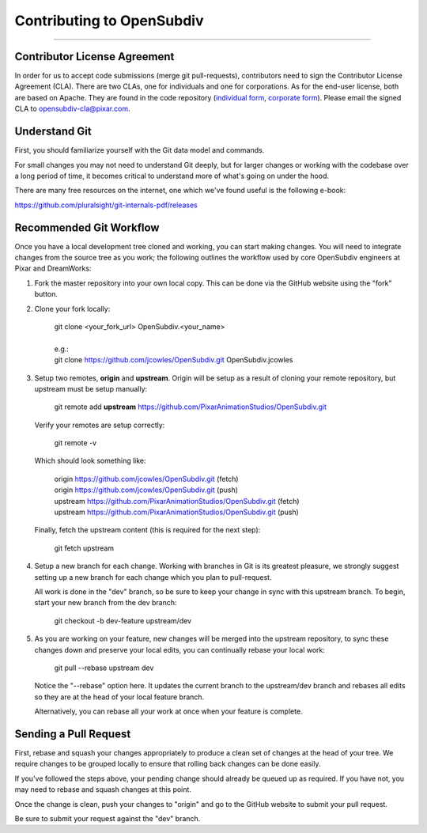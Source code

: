 ..
     Copyright 2013 Pixar

     Licensed under the Apache License, Version 2.0 (the "Apache License")
     with the following modification; you may not use this file except in
     compliance with the Apache License and the following modification to it:
     Section 6. Trademarks. is deleted and replaced with:

     6. Trademarks. This License does not grant permission to use the trade
        names, trademarks, service marks, or product names of the Licensor
        and its affiliates, except as required to comply with Section 4(c) of
        the License and to reproduce the content of the NOTICE file.

     You may obtain a copy of the Apache License at

         http://www.apache.org/licenses/LICENSE-2.0

     Unless required by applicable law or agreed to in writing, software
     distributed under the Apache License with the above modification is
     distributed on an "AS IS" BASIS, WITHOUT WARRANTIES OR CONDITIONS OF ANY
     KIND, either express or implied. See the Apache License for the specific
     language governing permissions and limitations under the Apache License.

Contributing to OpenSubdiv
--------------------------

----

Contributor License Agreement
=============================

In order for us to accept code submissions (merge git pull-requests), contributors 
need to sign the Contributor License Agreement (CLA). There are two CLAs, one for 
individuals and one for corporations. As for the end-user license, both are based 
on Apache. They are found in the code repository (`individual form 
<https://github.com/PixarAnimationStudios/OpenSubdiv/blob/master/OpenSubdivCLA_individual.pdf>`__,
`corporate form <https://github.com/PixarAnimationStudios/OpenSubdiv/blob/master/OpenSubdivCLA_corporate.pdf>`__). 
Please email the signed CLA to opensubdiv-cla@pixar.com.

Understand Git
==============

First, you should familiarize yourself with the Git data model and commands.

For small changes you may not need to understand Git deeply, but for larger
changes or working with the codebase over a long period of time, it becomes
critical to understand more of what's going on under the hood.

There are many free resources on the internet, one which we've found useful is
the following e-book:

`<https://github.com/pluralsight/git-internals-pdf/releases>`_

Recommended Git Workflow
========================

Once you have a local development tree cloned and working, you can start making
changes. You will need to integrate changes from the source tree as you work;
the following outlines the workflow used by core OpenSubdiv engineers at Pixar
and DreamWorks:

#. Fork the master repository into your own local copy. This can be done via the
   GitHub website using the "fork" button.

#. Clone your fork locally:

     | git clone <your_fork_url> OpenSubdiv.<your_name>
     |
     | e.g.:
     | git clone https://github.com/jcowles/OpenSubdiv.git OpenSubdiv.jcowles

#. Setup two remotes, **origin** and **upstream**. Origin will be setup as a
   result of cloning your remote repository, but upstream must be setup manually:

     | git remote add **upstream** https://github.com/PixarAnimationStudios/OpenSubdiv.git
   
   Verify your remotes are setup correctly:

     | git remote -v

   Which should look something like:

     | origin https://github.com/jcowles/OpenSubdiv.git (fetch)
     | origin https://github.com/jcowles/OpenSubdiv.git (push)
     | upstream https://github.com/PixarAnimationStudios/OpenSubdiv.git (fetch)
     | upstream https://github.com/PixarAnimationStudios/OpenSubdiv.git (push)

   Finally, fetch the upstream content (this is required for the next step):

     | git fetch upstream

#. Setup a new branch for each change. Working with branches in Git is its
   greatest pleasure, we strongly suggest setting up a new branch for each
   change which you plan to pull-request.

   All work is done in the "dev" branch, so be sure to keep your change in sync
   with this upstream branch. To begin, start your new branch from the dev
   branch:

     | git checkout -b dev-feature upstream/dev

#. As you are working on your feature, new changes will be merged into the
   upstream repository, to sync these changes down and preserve your local
   edits, you can continually rebase your local work:

     | git pull --rebase upstream dev

   Notice the "--rebase" option here. It updates the current branch to the
   upstream/dev branch and rebases all edits so they are at the head of your
   local feature branch.
   
   Alternatively, you can rebase all your work at once when your feature is
   complete.

Sending a Pull Request
======================

First, rebase and squash your changes appropriately to produce a clean set of
changes at the head of your tree. We require changes to be grouped locally to
ensure that rolling back changes can be done easily. 

If you've followed the steps above, your pending change should already be queued
up as required. If you have not, you may need to rebase and squash changes at
this point.

Once the change is clean, push your changes to "origin" and go to the GitHub
website to submit your pull request.

Be sure to submit your request against the "dev" branch.
